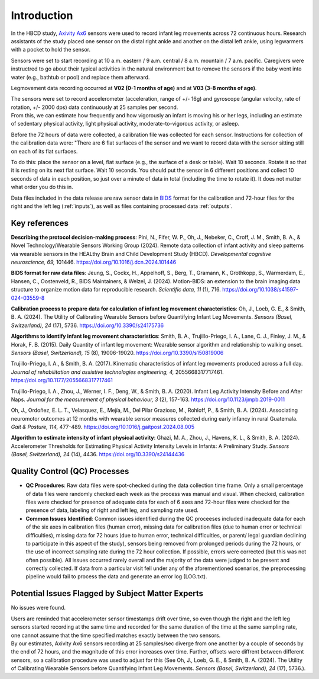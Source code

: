 Introduction
============

In the HBCD study, `Axivity Ax6 <https://axivity.com/product/ax6>`_ sensors were used to record
infant leg movements across 72 continuous hours. Research
assistants of the study placed one sensor on the distal 
right ankle and another on the distal left ankle, using 
legwarmers with a pocket to hold the sensor.

Sensors were set to start recording at 10 a.m. eastern / 9 a.m.
central / 8 a.m. mountain / 7 a.m. pacific. Caregivers were
instructred to go about their typical activities in the natural
environment but to remove the sensors if the baby went into water 
(e.g., bathtub or pool) and replace them afterward.

Legmovement data recording occurred at **V02 (0-1 months of age)** and
at **V03 (3-8 months of age)**.

| The sensors were set to record accelerometer (acceleration,
  range of +/- 16g) and gyroscope (angular velocity, rate of rotation,
  +/- 2000 dps) data continuously at 25 samples per second.
| From this, we can estimate how frequently and how vigorously an infant
  is moving his or her legs, including an estimate of sedentary physical
  activity, light physical activity, moderate-to-vigorous activity,
  or asleep.

Before the 72 hours of data were collected, a calibration file was
collected for each sensor. Instructions for collection of the calibration
data were: "There are 6 flat surfaces of the sensor and we want to record
data with the sensor sitting still on each of its flat surfaces.

To do this: place the sensor on a level, flat surface (e.g., the surface
of a desk or table). Wait 10 seconds. Rotate it so that it is resting
on its next flat surface. Wait 10 seconds. You should put the sensor in 6
different positions and collect 10 seconds of data in each position,
so just over a minute of data in total (including the time to rotate it).
It does not matter what order you do this in.

Data files included in the data release are raw sensor data in `BIDS <https://bids.neuroimaging.io>`_
format for the calibration and 72-hour files for the right and the left leg
(:ref:`inputs`), as well as files containing processed data :ref:`outputs`. 

Key references
--------------

**Describing the protocol decision-making process**:
Pini, N., Fifer, W. P., Oh, J., Nebeker, C., Croff, J. M., Smith, B. A., &
Novel Technology/Wearable Sensors Working Group (2024). Remote data collection
of infant activity and sleep patterns via wearable sensors in the HEALthy
Brain and Child Development Study (HBCD).
*Developmental cognitive neuroscience, 69,* 101446.
https://doi.org/10.1016/j.dcn.2024.101446

**BIDS format for raw data files**:
Jeung, S., Cockx, H., Appelhoff, S., Berg, T., Gramann, K., Grothkopp, S.,
Warmerdam, E., Hansen, C., Oostenveld, R., BIDS Maintainers, & Welzel, J.
(2024). Motion-BIDS: an extension to the brain imaging data structure
to organize motion data for reproducible research. *Scientific data, 11* (1),
716. https://doi.org/10.1038/s41597-024-03559-8

**Calibration process to prepare data for calculation of infant leg movement
characteristics**:
Oh, J., Loeb, G. E., & Smith, B. A. (2024). The Utility of Calibrating
Wearable Sensors before Quantifying Infant Leg Movements. *Sensors (Basel, Switzerland), 
24* (17), 5736. https://doi.org/10.3390/s24175736

**Algorithms to identify infant leg movement characteristics**:
Smith, B. A., Trujillo-Priego, I. A., Lane, C. J., Finley, J. M., 
& Horak, F. B. (2015). Daily Quantity of infant leg movement: Wearable sensor algorithm
and relationship to walking onset. *Sensors (Basel, Switzerland), 15* (8), 19006-19020.
https://doi.org/10.3390/s150819006

Trujillo-Priego, I. A., & Smith, B. A. (2017). Kinematic characteristics
of infant leg movements produced across a full day. *Journal of rehabilitation
and assistive technologies engineering, 4,* 2055668317717461.
https://doi.org/10.1177/2055668317717461

Trujillo-Priego, I. A., Zhou, J., Werner, I. F., Deng, W., & Smith, B. A. (2020).
Infant Leg Activity Intensity Before and After Naps. *Journal for the measurement
of physical behaviour, 3* (2), 157-163. https://doi.org/10.1123/jmpb.2019-0011

Oh, J., Ordoñez, E. L. T., Velasquez, E., Mejía, M., Del Pilar Grazioso, M.,
Rohloff, P., & Smith, B. A. (2024). Associating neuromotor outcomes at 12 months
with wearable sensor measures collected during early infancy in rural Guatemala.
*Gait & Posture, 114,* 477-489. https://doi.org/10.1016/j.gaitpost.2024.08.005

**Algorithm to estimate intensity of infant physical activity**:
Ghazi, M. A., Zhou, J., Havens, K. L., & Smith, B. A. (2024). Accelerometer
Thresholds for Estimating Physical Activity Intensity Levels in Infants: A
Preliminary Study. *Sensors (Basel, Switzerland), 24* (14), 4436.
https://doi.org/10.3390/s24144436


Quality Control (QC) Processes
------------------------------

* **QC Procedures**: Raw data files were spot-checked during the data collection
  time frame. Only a small percentage of data files were randomly checked each
  week as the process was manual and visual. When checked, calibration files were
  checked for presence of adequate data for each of 6 axes and 72-hour files were
  checked for the presence of data, labeling of right and left leg, and sampling
  rate used.

* **Common Issues Identified**: Common issues identified during the QC proceeses
  included inadequate data for each of the six axes in calibration files (human error),
  missing data for calibration files (due to human error or technical difficulties),
  missing data for 72 hours (due to human error, technical difficulties, or parent/
  legal guardian declining to participate in this aspect of the study), sensors
  being removed from prolonged periods during the 72 hours, or the use of incorrect 
  sampling rate during the 72 hour collection. If possible, errors were corrected (but
  this was not often possible). All issues occurred rarely overall and the majority
  of the data were judged to be present and correctly collected. If data from a 
  particular visit fell under any of the aforementioned scenarios, the preprocessing 
  pipeline would fail to process the data and generate an error log (LOG.txt).


Potential Issues Flagged by Subject Matter Experts
--------------------------------------------------

No issues were found.

| Users are reminded that accelerometer sensor timestamps drift over time, so even 
  though the right and the left leg sensors started recording at the same time and
  recorded for the same duration of the time at the same sampling rate,
  one cannot assume that the time specified matches exactly between the two sensors.
| By our estimates, Axivity Ax6 sensors recording at 25 samples/sec diverge from one
  another by a couple of seconds by the end of 72 hours, and the magnitude of this
  error increases over time. Further, offsets were diffrent between different sensors,
  so a calibration procedure was used to adjust for this (See Oh, J., Loeb, G. E., & Smith, B. A.
  (2024). The Utility of Calibrating Wearable Sensors before Quantifying Infant Leg Movements.
  *Sensors (Basel, Switzerland), 24* (17), 5736.).
